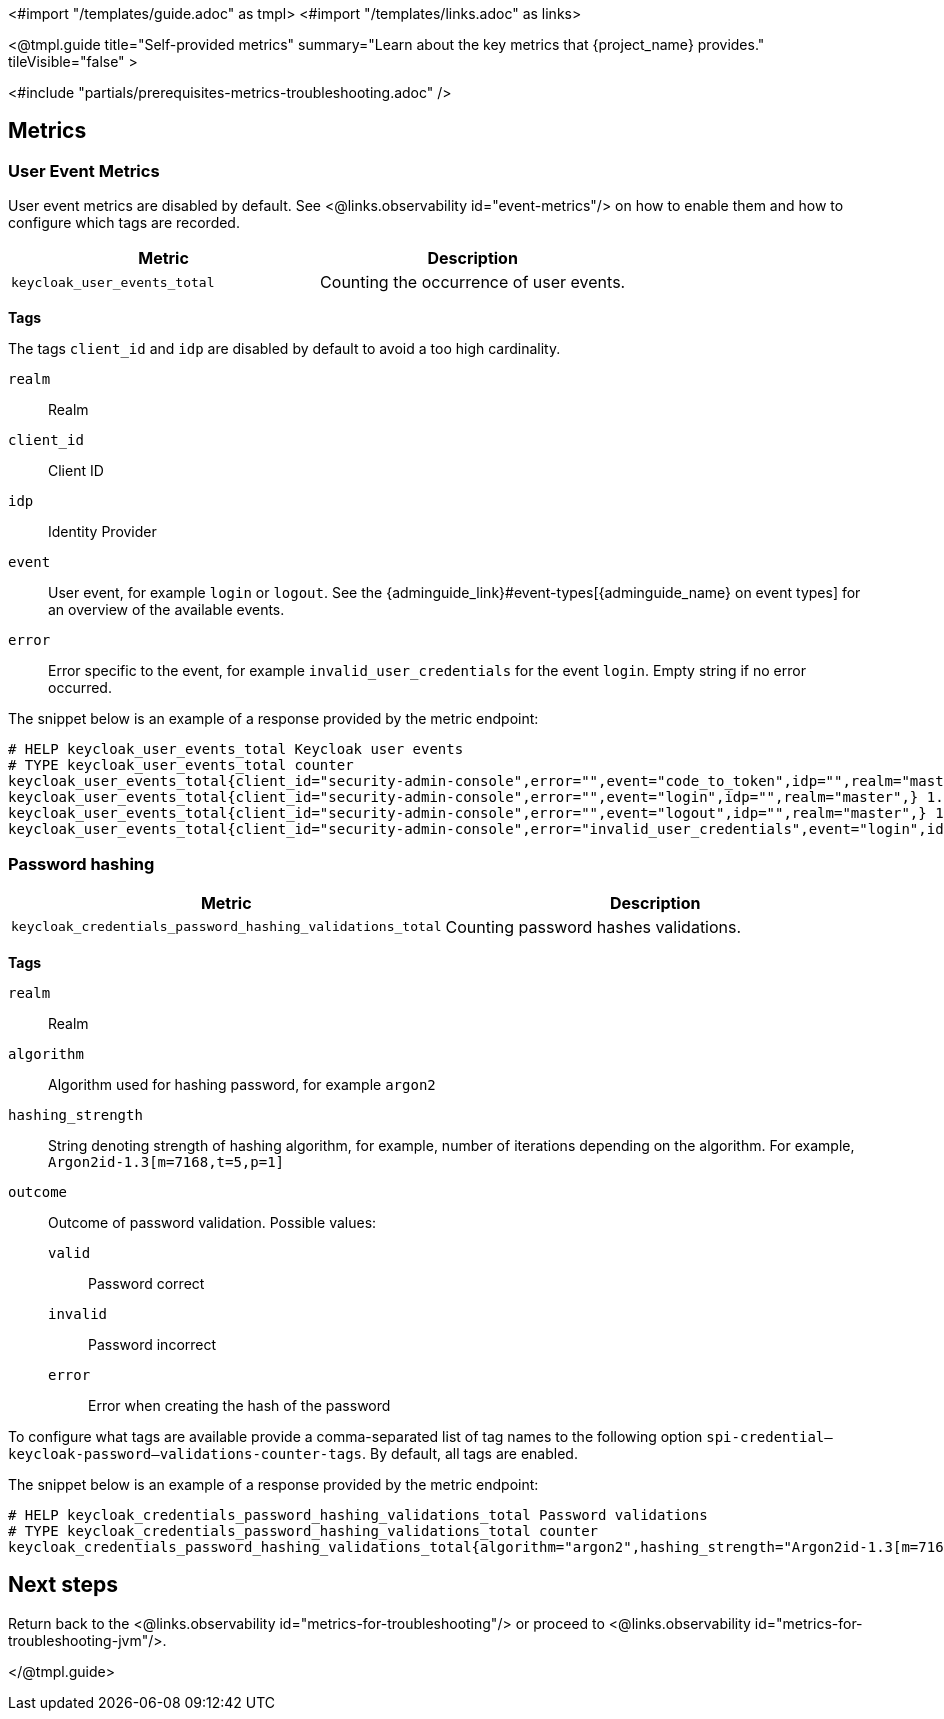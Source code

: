 <#import "/templates/guide.adoc" as tmpl>
<#import "/templates/links.adoc" as links>

<@tmpl.guide
title="Self-provided metrics"
summary="Learn about the key metrics that {project_name} provides."
tileVisible="false"
>

<#include "partials/prerequisites-metrics-troubleshooting.adoc" />

== Metrics

=== User Event Metrics

User event metrics are disabled by default. See <@links.observability id="event-metrics"/> on how to enable them and how to configure which tags are recorded.

|===
|Metric |Description

m| keycloak_user_events_total
| Counting the occurrence of user events.

|===

====
*Tags*

The tags `client_id` and `idp` are disabled by default to avoid a too high cardinality.

`realm`:: Realm
`client_id`:: Client ID
`idp`:: Identity Provider
`event`:: User event, for example `login` or `logout`. See the {adminguide_link}#event-types[{adminguide_name} on event types] for an overview of the available events.
`error`:: Error specific to the event, for example `invalid_user_credentials` for the event `login`. Empty string if no error occurred.
====

The snippet below is an example of a response provided by the metric endpoint:

[source]
----
# HELP keycloak_user_events_total Keycloak user events
# TYPE keycloak_user_events_total counter
keycloak_user_events_total{client_id="security-admin-console",error="",event="code_to_token",idp="",realm="master",} 1.0
keycloak_user_events_total{client_id="security-admin-console",error="",event="login",idp="",realm="master",} 1.0
keycloak_user_events_total{client_id="security-admin-console",error="",event="logout",idp="",realm="master",} 1.0
keycloak_user_events_total{client_id="security-admin-console",error="invalid_user_credentials",event="login",idp="",realm="master",} 1.0
----

=== Password hashing

|===
|Metric |Description

m| keycloak_credentials_password_hashing_validations_total
| Counting password hashes validations.

|===

====
*Tags*

`realm`:: Realm
`algorithm`:: Algorithm used for hashing password, for example `argon2`
`hashing_strength`:: String denoting strength of hashing algorithm, for example, number of iterations depending on the algorithm. For example, `Argon2id-1.3[m=7168,t=5,p=1]`
`outcome`:: Outcome of password validation.
Possible values:
+
--
`valid`:: Password correct
`invalid`:: Password incorrect
`error`:: Error when creating the hash of the password
--
====

To configure what tags are available provide a comma-separated list of tag names to the following option `spi-credential--keycloak-password--validations-counter-tags`.
By default, all tags are enabled.

The snippet below is an example of a response provided by the metric endpoint:

[source]
----
# HELP keycloak_credentials_password_hashing_validations_total Password validations
# TYPE keycloak_credentials_password_hashing_validations_total counter
keycloak_credentials_password_hashing_validations_total{algorithm="argon2",hashing_strength="Argon2id-1.3[m=7168,t=5,p=1]",outcome="valid",realm="realm-0",} 39949.0
----

== Next steps

Return back to the <@links.observability id="metrics-for-troubleshooting"/> or proceed to <@links.observability id="metrics-for-troubleshooting-jvm"/>.

</@tmpl.guide>
